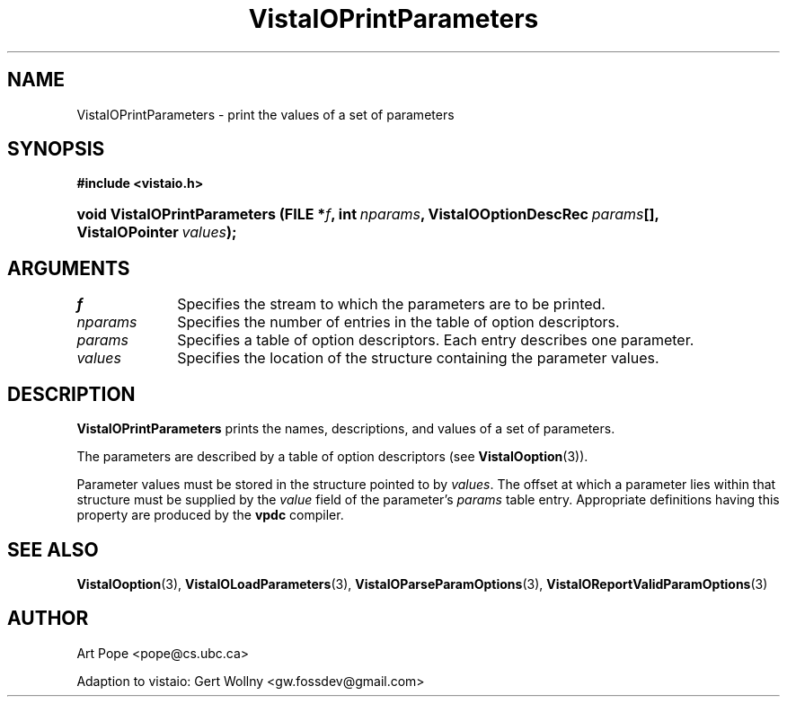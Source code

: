 .ds Vv 1.2.14
.TH VistaIOPrintParameters 3 "6 June 1994" "VistaIO Version \*(Vv"
.SH NAME
VistaIOPrintParameters \- print the values of a set of parameters
.SH SYNOPSIS
.B #include <vistaio.h>
.HP 10n
.na
.nh
.ft B
void VistaIOPrintParameters (FILE\ *\fIf\fP, 
int\ \fInparams\fP,
VistaIOOptionDescRec\ \fIparams\fP[],
VistaIOPointer\ \fIvalues\fP);
.ft
.hy
.ad
.SH ARGUMENTS
.IP \fIf\fP 10n
Specifies the stream to which the parameters are to be printed.
.IP \fInparams\fP
Specifies the number of entries in the table of option descriptors.
.IP \fIparams\fP
Specifies a table of option descriptors. Each entry describes one parameter.
.IP \fIvalues\fP
Specifies the location of the structure containing the parameter values.
.SH DESCRIPTION
\fBVistaIOPrintParameters\fP prints the names, descriptions, and values of a set
of parameters.
.PP
The parameters are described by a table of option descriptors (see
\fBVistaIOoption\fP(3)).
.PP
Parameter values must be stored in the structure pointed to by \fIvalues\fP.
The offset at which a parameter lies within that structure must be supplied
by the \fIvalue\fP field of the parameter's \fIparams\fP table entry.
Appropriate definitions having this property are produced by the \fBvpdc\fP
compiler.
.SH "SEE ALSO"
.na
.nh
.BR VistaIOoption (3),
.BR VistaIOLoadParameters (3),
.BR VistaIOParseParamOptions (3),
.BR VistaIOReportValidParamOptions (3)

.hy
.ad
.SH AUTHOR
Art Pope <pope@cs.ubc.ca>

Adaption to vistaio: Gert Wollny <gw.fossdev@gmail.com>
